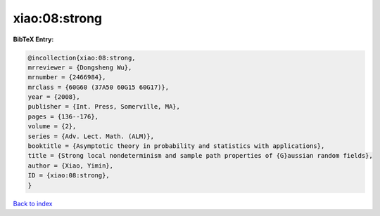 xiao:08:strong
==============

.. :cite:t:`xiao:08:strong`

.. bibliography:: ../../All.bib

**BibTeX Entry:**

.. code-block:: bibtex

   @incollection{xiao:08:strong,
   mrreviewer = {Dongsheng Wu},
   mrnumber = {2466984},
   mrclass = {60G60 (37A50 60G15 60G17)},
   year = {2008},
   publisher = {Int. Press, Somerville, MA},
   pages = {136--176},
   volume = {2},
   series = {Adv. Lect. Math. (ALM)},
   booktitle = {Asymptotic theory in probability and statistics with applications},
   title = {Strong local nondeterminism and sample path properties of {G}aussian random fields},
   author = {Xiao, Yimin},
   ID = {xiao:08:strong},
   }

`Back to index <../index>`_
